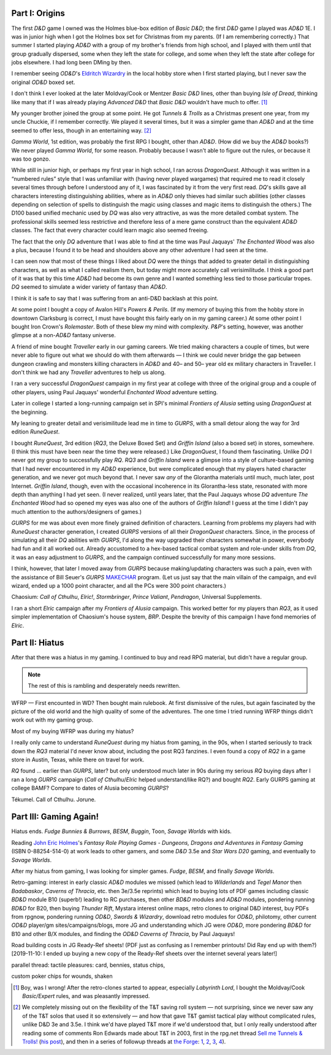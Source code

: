 .. title: My Gaming Career
.. slug: gaming-career
.. date: 2008-08-02 11:42:50 UTC-05:00
.. tags: rpg,gaming,d&d,gurps
.. category: gaming
.. link: 
.. description: 
.. type: text


.. role:: program(literal)

Part I: Origins
===============

The first `D&D` game I owned was the Holmes blue-box edition of `Basic
D&D`; the first `D&D` game I played was `AD&D` 1E.  I was in junior
high when I got the Holmes box set for Christmas from my parents.  (If
I am remembering correctly.)  That summer I started playing `AD&D`
with a group of my brother's friends from high school, and I played
with them until that group gradually dispersed, some when they left
the state for college, and some when they left the state after college
for jobs elsewhere.  I had long been DMing by then.

I remember seeing `OD&D`\ 's `Eldritch Wizardry
<https://en.wikipedia.org/wiki/Eldritch_Wizardry>`__ in the local
hobby store when I first started playing, but I never saw the original
`OD&D` boxed set.

I don't think I ever looked at the later Moldvay/Cook or Mentzer
`Basic D&D` lines, other than buying `Isle of Dread`, thinking like
many that if I was already playing `Advanced D&D` that `Basic D&D`
wouldn't have much to offer. [#basic-dnd]_

My younger brother joined the group at some point.  He got `Tunnels &
Trolls` as a Christmas present one year, from my uncle Chuckie, if I
remember correctly.  We played it several times, but it was a simpler
game than `AD&D` and at the time seemed to offer less, though in an
entertaining way. [#tnt]_

`Gamma World`, 1st edition, was probably the first RPG I bought, other
than `AD&D`.  (How did we buy the `AD&D` books?) We never played
`Gamma World`, for some reason.  Probably because I wasn't able to
figure out the rules, or because it was too gonzo.

While still in junior high, or perhaps my first year in high school, I
ran across `DragonQuest`.  Although it was written in a “numbered
rules” style that I was unfamiliar with (having never played wargames)
that required me to read it closely several times through before I
understood any of it, I was fascinated by it from the very first read.
`DQ`'s skills gave all characters interesting distinguishing
abilities, where as in `AD&D` only thieves had similar such abilities
(other classes depending on selection of spells to distinguish the
magic using classes and magic items to distinguish the others.)  The
D100 based unified mechanic used by `DQ` was also very attractive, as
was the more detailed combat system.  The professional skills seemed
less restrictive and therefore less of a mere game construct than the
equivalent `AD&D` classes.  The fact that every character could learn
magic also seemed freeing.  

The fact that the only `DQ` adventure that I was able to find at the
time was Paul Jaquays' `The Enchanted Wood` was also a plus, because I
found it to be head and shoulders above any other adventure I had seen
at the time.

I can seen now that  most of these things I liked about `DQ` were the
things that added to greater detail in distinguishing characters, as
well as what I called realism them, but today might more accurately
call verisimilitude.  I think a good part of it was that by this time
`AD&D` had become its own genre and I wanted something less tied to
those particular tropes.  `DQ` seemed to simulate a wider variety of
fantasy than `AD&D`.

I think it is safe to say that I was suffering from an anti-D&D
backlash at this point.

At some point I bought a copy of Avalon Hill's `Powers & Perils`.  (If
my memory of buying this from the hobby store in downtown Clarksburg
is correct, I must have bought this fairly early on in my gaming
career.)  At some other point I bought Iron Crown's `Rolemaster`.
Both of these blew my mind with complexity.  `P&P`'s setting, however,
was another glimpse at a non-`AD&D` fantasy universe.

A friend of mine bought `Traveller` early in our gaming careers.  We
tried making characters a couple of times, but were never able to
figure out what we should do with them afterwards — I think we could
never bridge the gap between dungeon crawling and monsters killing
characters in `AD&D` and 40– and 50– year old ex military characters
in Traveller.  I don't think we had any `Traveller` adventures to
help us along.

I ran a very successful `DragonQuest` campaign in my first year at
college with three of the original group and a couple of other
players, using Paul Jaquays' wonderful `Enchanted Wood` adventure
setting.

Later in college I started a long-running campaign set in SPI's
minimal `Frontiers of Alusia` setting using `DragonQuest` at the
beginning. 

My leaning to greater detail and verisimilitude lead me in time to
`GURPS`, with a small detour along the way for 3rd edition
`RuneQuest`.

..
    Where did I buy RQ?

I bought `RuneQuest`, 3rd edition (`RQ3`, the Deluxe Boxed Set) and
`Griffin Island` (also a boxed set) in stores, somewhere.  (I think
this must have been near the time they were released.)  Like
`DragonQuest`, I found them fascinating.  Unlike `DQ` I never got my
group to successfully play `RQ`.  `RQ3` and `Griffin Island` were a
glimpse into a style of culture-based gaming that I had never
encountered in my `AD&D` experience, but were complicated enough that
my players hated character generation, and we never got much beyond
that.  I never saw *any* of the Glorantha materials until much, much
later, post Internet.  `Griffin Island`, though, even with the
occasional incoherence in its Glorantha-less state, resonated with
more depth than anything I had yet seen.  (I never realized, until
years later, that the Paul Jaquays whose `DQ` adventure `The Enchanted
Wood` had so opened my eyes was also one of the authors of `Griffin
Island`!  I guess at the time I didn't pay much attention to the
authors/designers of games.)

`GURPS` for me was about even more finely grained definition of
characters.  Learning from problems my players had with `RuneQuest`
character generation, I created `GURPS` versions of all their
`DragonQuest` characters.  Since, in the process of simulating all
their `DQ` abilities with `GURPS`, I'd along the way upgraded their
characters somewhat in power, everybody had fun and it all worked out.
Already accustomed to a hex-based tactical combat system and
role-under skills from `DQ`, it was an easy adjustment to `GURPS`, and
the campaign continued successfully for many more sessions.

I think, however, that later I moved away from `GURPS` because
making/updating characters was such a pain, even with the assistance
of Bill Seuer's `GURPS` MAKECHAR_ program.  (Let us just say
that the main villain of the campaign, and evil wizard, ended up a
1000 point character, and all the PCs were 300 point characters.)

.. _MAKECHAR: http://www.seurer.net/games/utilities/makechar.html

Chaosium: `Call of Cthulhu`, `Elric!`, `Stormbringer`, `Prince
Valiant`, `Pendragon`, Universal Supplements.

I ran a short `Elric` campaign after my `Frontiers of Alusia`
campaign.  This worked better for my players than `RQ3`, as it used
simpler implementation of Chaosium's house system, `BRP`.  Despite
the brevity of this campaign I have fond memories of `Elric`.

Part II: Hiatus
===============

After that there was a hiatus in my gaming.  I continued to buy and
read RPG material, but didn't have a regular group.

.. Note:: The rest of this is rambling and desperately needs rewritten.

WFRP — First encounted in WD?  Then bought main rulebook.  At
first dismissive of the rules, but again fascinated by the picture
of the old world and the high quality of some of the adventures.
The one time I tried running WFRP things didn't work out with
my gaming group.  

Most of my buying WFRP was during my hiatus?

I really only came to understand `RuneQuest` during my hiatus from
gaming, in the 90s, when I started seriously to track down the `RQ3`
material I'd never know about, including the post RQ3 fanzines.  I
even found a copy of `RQ2` in a game store in Austin, Texas, while there
on travel for work.  

`RQ` found … earlier than `GURPS`, later? but only understood much later
in 90s during my serious `RQ` buying days after I ran a long `GURPS` campaign
(`Call of Cthulhu`/`Elric` helped understand/like RQ?) and bought `RQ2`.
Early GURPS gaming at college BAMF?
Compare to dates of Alusia becoming `GURPS`?

Tékumel.  Call of Cthulhu. Jorune.


Part III: Gaming Again!
=======================

Hiatus ends.  `Fudge` `Bunnies & Burrows`, `BESM`, `Buggin`, Toon,
`Savage Worlds` with kids.

Reading `John Eric Holmes
<https://en.wikipedia.org/wiki/John_Eric_Holmes>`__\ 's `Fantasy Role
Playing Games - Dungeons, Dragons and Adventures in Fantasy Gaming`
(ISBN 0-88254-514-0) at work leads to other gamers, and some
`D&D` 3.5e and `Star Wars D20` gaming, and eventually to `Savage
Worlds`.

After my hiatus from gaming, I was looking for simpler games.  
`Fudge`, `BESM`, and finally `Savage Worlds`.

Retro-gaming: interest in early classic `AD&D` modules we missed
(which lead to `Wilderlands` and `Tegel Manor` then `Badabaskor`,
`Caverns of Thracia`, etc.  then 3e/3.5e reprints) which lead to
buying lots of PDF games including classic `BD&D` module B10 (superb!)
leading to RC purchases, then other `BD&D` modules and `AD&D` modules,
pondering running `BD&D` for B20, then buying `Thunder Rift`, Mystara
interest online maps, retro clones to original D&D interest, buy PDFs
from rpgnow, pondering running `OD&D`, `Swords & Wizardry`, download
retro modules for `OD&D`, philotomy, other current `OD&D` player/gm
sites/campaigns/blogs, more JG and understanding which JG were `OD&D`,
more pondering `BD&D` for B10 and other B/X modules, and finding the
`OD&D` `Caverns of Thracia`, by Paul Jaquays!

Road building costs in JG Ready-Ref sheets!  (PDF just as confusing as
I remember printouts! Did Ray end up with them?) [2019-11-10: I ended
up buying a new copy of the Ready-Ref sheets over the internet several
years later!]

parallel thread: tactile pleasures: card, bennies, status chips, 

custom poker chips for wounds, shaken



.. [#basic-dnd] Boy, was I wrong!  After the retro-clones started to
   appear, especially `Labyrinth Lord`, I bought the Moldvay/Cook
   `Basic/Expert` rules, and was pleasantly impressed. 

.. [#tnt] We completely missing out on the flexibility of the T&T
   saving roll system — not surprising, since we never saw any of the
   T&T solos that used it so extensively — and how that gave T&T gamist
   tactical play without complicated rules, unlike D&D 3e and 3.5e.  I
   think we'd have played T&T more if we'd understood that, but I
   only really understood after reading some of comments Ron Edwards
   made about T&T in 2003, first in the rpg.net thread `Sell me Tunnels & Trolls! <http://forum.rpg.net/showthread.php?s=&threadid=46923>`__
   (`his post 
   <http://forum.rpg.net/showpost.php?p=858516&postcount=13>`__), and
   then in a series of followup threads at
   `the Forge <http://www.indie-rpgs.com/>`__: `1 <http://www.indie-rpgs.com/viewtopic.php?t=6272>`__, 
   `2 <http://www.indie-rpgs.com/viewtopic.php?t=6355>`__,
   `3 <http://www.indie-rpgs.com/viewtopic.php?t=7104>`__,
   `4 <http://www.indie-rpgs.com/viewtopic.php?t=7863>`__).

